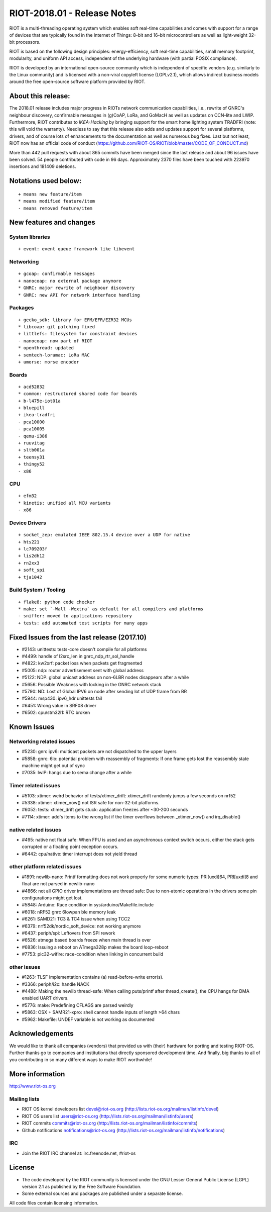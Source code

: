 .. _riot-201801---release-notes:

============================
RIOT-2018.01 - Release Notes
============================

RIOT is a multi-threading operating system which enables soft real-time
capabilities and comes with support for a range of devices that are
typically found in the Internet of Things: 8-bit and 16-bit
microcontrollers as well as light-weight 32-bit processors.

RIOT is based on the following design principles: energy-efficiency,
soft real-time capabilities, small memory footprint, modularity, and
uniform API access, independent of the underlying hardware (with partial
POSIX compliance).

RIOT is developed by an international open-source community which is
independent of specific vendors (e.g. similarly to the Linux community)
and is licensed with a non-viral copyleft license (LGPLv2.1), which
allows indirect business models around the free open-source software
platform provided by RIOT.

About this release:
===================

The 2018.01 release includes major progress in RIOTs network
communication capabilities, i.e., rewrite of GNRC's neighbour discovery,
confirmable messages in (g)CoAP, LoRa, and GoMacH as well as updates on
CCN-lite and LWIP. Furthermore, RIOT contributes to *IKEA-Hacking* by
bringing support for the smart home lighting system TRADFRI (note: this
will void the warranty). Needless to say that this release also adds and
updates support for several platforms, drivers, and of course lots of
enhancements to the documentation as well as numerous bug fixes. Last
but not least, RIOT now has an official code of conduct
(https://github.com/RIOT-OS/RIOT/blob/master/CODE_OF_CONDUCT.md)

More than 442 pull requests with about 865 commits have been merged
since the last release and about 96 issues have been solved. 54 people
contributed with code in 96 days. Approximately 2370 files have been
touched with 223970 insertions and 181409 deletions.

Notations used below:
=====================

::

   + means new feature/item
   * means modified feature/item
   - means removed feature/item

New features and changes
========================

System libraries
----------------

::

   + event: event queue framework like libevent

Networking
----------

::

   + gcoap: confirmable messages
   + nanocoap: no external package anymore
   * GNRC: major rewrite of neighbour discovery
   * GNRC: new API for network interface handling

Packages
--------

::

   + gecko_sdk: library for EFM/EFR/EZR32 MCUs
   * libcoap: git patching fixed
   + littlefs: filesystem for constraint devices
   - nanocoap: now part of RIOT
   * openthread: updated
   + semtech-loramac: LoRa MAC
   + umorse: morse encoder

Boards
------

::

   + acd52832
   * common: restructured shared code for boards
   + b-l475e-iot01a
   + bluepill
   + ikea-tradfri
   - pca10000
   - pca10005
   - qemu-i386
   + ruuvitag
   + sltb001a
   + teensy31
   + thingy52
   - x86

CPU
---

::

   + efm32
   * kinetis: unified all MCU variants
   - x86

Device Drivers
--------------

::

   + socket_zep: emulated IEEE 802.15.4 device over a UDP for native
   + hts221
   + lc709203f
   + lis2dh12
   + rn2xx3
   + soft_spi
   + tja1042

.. _build-system--tooling:

Build System / Tooling
----------------------

::

   + flake8: python code checker
   * make: set `-Wall -Wextra` as default for all compilers and platforms
   - sniffer: moved to applications repository
   + tests: add automated test scripts for many apps

.. _fixed-issues-from-the-last-release-201710:

Fixed Issues from the last release (2017.10)
============================================

-  #2143: unittests: tests-core doesn't compile for all platforms
-  #4499: handle of l2src_len in gnrc_ndp_rtr_sol_handle
-  #4822: kw2xrf: packet loss when packets get fragmented
-  #5005: ndp: router advertisement sent with global address
-  #5122: NDP: global unicast address on non-6LBR nodes disappears after
   a while
-  #5656: Possible Weakness with locking in the GNRC network stack
-  #5790: ND: Lost of Global IPV6 on node after sending lot of UDP frame
   from BR
-  #5944: msp430: ipv6_hdr unittests fail
-  #6451: Wrong value in SRF08 driver
-  #6502: cpu/stm32l1: RTC broken

Known Issues
============

Networking related issues
-------------------------

-  #5230: gnrc ipv6: multicast packets are not dispatched to the upper
   layers
-  #5858: gnrc: 6lo: potential problem with reassembly of fragments: If
   one frame gets lost the reassembly state machine might get out of
   sync
-  #7035: lwIP: hangs due to sema change after a while

Timer related issues
--------------------

-  #5103: xtimer: weird behavior of tests/xtimer_drift: xtimer_drift
   randomly jumps a few seconds on nrf52
-  #5338: xtimer: xtimer_now() not ISR safe for non-32-bit platforms.
-  #6052: tests: xtimer_drift gets stuck: application freezes after
   ~30-200 seconds
-  #7114: xtimer: add's items to the wrong list if the timer overflows
   between \_xtimer_now() and irq_disable()

native related issues
---------------------

-  #495: native not float safe: When FPU is used and an asynchronous
   context switch occurs, either the stack gets corrupted or a floating
   point exception occurs.
-  #6442: cpu/native: timer interrupt does not yield thread

other platform related issues
-----------------------------

-  #1891: newlib-nano: Printf formatting does not work properly for some
   numeric types: PRI[uxdi]64, PRI[uxdi]8 and float are not parsed in
   newlib-nano
-  #4866: not all GPIO driver implementations are thread safe: Due to
   non-atomic operations in the drivers some pin configurations might
   get lost.
-  #5848: Arduino: Race condition in sys/arduino/Makefile.include
-  #6018: nRF52 gnrc 6lowpan ble memory leak
-  #6261: SAMD21: TC3 & TC4 issue when using TCC2
-  #6379: nrf52dk/nordic_soft_device: not working anymore
-  #6437: periph/spi: Leftovers from SPI rework
-  #6526: atmega based boards freeze when main thread is over
-  #6836: Issuing a reboot on ATmega328p makes the board loop-reboot
-  #7753: pic32-wifire: race-condition when linking in concurrent build

other issues
------------

-  #1263: TLSF implementation contains (a) read-before-write error(s).
-  #3366: periph/i2c: handle NACK
-  #4488: Making the newlib thread-safe: When calling puts/printf after
   thread_create(), the CPU hangs for DMA enabled UART drivers.
-  #5776: make: Predefining CFLAGS are parsed weirdly
-  #5863: OSX + SAMR21-xpro: shell cannot handle inputs of length >64
   chars
-  #5962: Makefile: UNDEF variable is not working as documented

Acknowledgements
================

We would like to thank all companies (vendors) that provided us with
(their) hardware for porting and testing RIOT-OS. Further thanks go to
companies and institutions that directly sponsored development time. And
finally, big thanks to all of you contributing in so many different ways
to make RIOT worthwhile!

More information
================

http://www.riot-os.org

Mailing lists
-------------

-  RIOT OS kernel developers list devel@riot-os.org
   (http://lists.riot-os.org/mailman/listinfo/devel)
-  RIOT OS users list users@riot-os.org
   (http://lists.riot-os.org/mailman/listinfo/users)
-  RIOT commits commits@riot-os.org
   (http://lists.riot-os.org/mailman/listinfo/commits)
-  Github notifications notifications@riot-os.org
   (http://lists.riot-os.org/mailman/listinfo/notifications)

IRC
---

-  Join the RIOT IRC channel at: irc.freenode.net, #riot-os

License
=======

-  The code developed by the RIOT community is licensed under the GNU
   Lesser General Public License (LGPL) version 2.1 as published by the
   Free Software Foundation.
-  Some external sources and packages are published under a separate
   license.

All code files contain licensing information.
